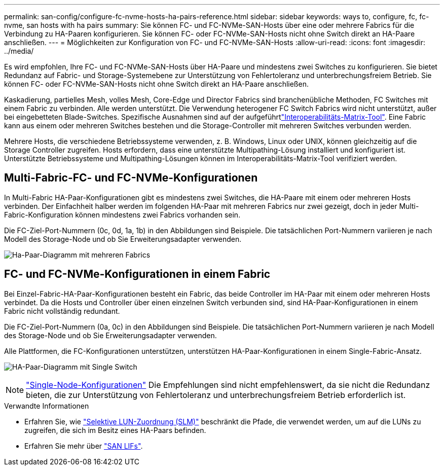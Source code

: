 ---
permalink: san-config/configure-fc-nvme-hosts-ha-pairs-reference.html 
sidebar: sidebar 
keywords: ways to, configure, fc, fc-nvme, san hosts with ha pairs 
summary: Sie können FC- und FC-NVMe-SAN-Hosts über eine oder mehrere Fabrics für die Verbindung zu HA-Paaren konfigurieren. Sie können FC- oder FC-NVMe-SAN-Hosts nicht ohne Switch direkt an HA-Paare anschließen. 
---
= Möglichkeiten zur Konfiguration von FC- und FC-NVMe-SAN-Hosts
:allow-uri-read: 
:icons: font
:imagesdir: ../media/


[role="lead"]
Es wird empfohlen, Ihre FC- und FC-NVMe-SAN-Hosts über HA-Paare und mindestens zwei Switches zu konfigurieren. Sie bietet Redundanz auf Fabric- und Storage-Systemebene zur Unterstützung von Fehlertoleranz und unterbrechungsfreiem Betrieb. Sie können FC- oder FC-NVMe-SAN-Hosts nicht ohne Switch direkt an HA-Paare anschließen.

Kaskadierung, partielles Mesh, volles Mesh, Core-Edge und Director Fabrics sind branchenübliche Methoden, FC Switches mit einem Fabric zu verbinden. Alle werden unterstützt. Die Verwendung heterogener FC Switch Fabrics wird nicht unterstützt, außer bei eingebetteten Blade-Switches. Spezifische Ausnahmen sind auf der aufgeführtlink:https://imt.netapp.com/matrix/["Interoperabilitäts-Matrix-Tool"^]. Eine Fabric kann aus einem oder mehreren Switches bestehen und die Storage-Controller mit mehreren Switches verbunden werden.

Mehrere Hosts, die verschiedene Betriebssysteme verwenden, z. B. Windows, Linux oder UNIX, können gleichzeitig auf die Storage Controller zugreifen. Hosts erfordern, dass eine unterstützte Multipathing-Lösung installiert und konfiguriert ist. Unterstützte Betriebssysteme und Multipathing-Lösungen können im Interoperabilitäts-Matrix-Tool verifiziert werden.



== Multi-Fabric-FC- und FC-NVMe-Konfigurationen

In Multi-Fabric HA-Paar-Konfigurationen gibt es mindestens zwei Switches, die HA-Paare mit einem oder mehreren Hosts verbinden. Der Einfachheit halber werden im folgenden HA-Paar mit mehreren Fabrics nur zwei gezeigt, doch in jeder Multi-Fabric-Konfiguration können mindestens zwei Fabrics vorhanden sein.

Die FC-Ziel-Port-Nummern (0c, 0d, 1a, 1b) in den Abbildungen sind Beispiele. Die tatsächlichen Port-Nummern variieren je nach Modell des Storage-Node und ob Sie Erweiterungsadapter verwenden.

image:scrn_en_drw_fc-32xx-multi-HA.png["Ha-Paar-Diagramm mit mehreren Fabrics"]



== FC- und FC-NVMe-Konfigurationen in einem Fabric

Bei Einzel-Fabric-HA-Paar-Konfigurationen besteht ein Fabric, das beide Controller im HA-Paar mit einem oder mehreren Hosts verbindet. Da die Hosts und Controller über einen einzelnen Switch verbunden sind, sind HA-Paar-Konfigurationen in einem Fabric nicht vollständig redundant.

Die FC-Ziel-Port-Nummern (0a, 0c) in den Abbildungen sind Beispiele. Die tatsächlichen Port-Nummern variieren je nach Modell des Storage-Node und ob Sie Erweiterungsadapter verwenden.

Alle Plattformen, die FC-Konfigurationen unterstützen, unterstützen HA-Paar-Konfigurationen in einem Single-Fabric-Ansatz.

image:scrn_en_drw_fc-62xx-single-HA.png["HA-Paar-Diagramm mit Single Switch"]

[NOTE]
====
link:../system-admin/single-node-clusters.html["Single-Node-Konfigurationen"] Die Empfehlungen sind nicht empfehlenswert, da sie nicht die Redundanz bieten, die zur Unterstützung von Fehlertoleranz und unterbrechungsfreiem Betrieb erforderlich ist.

====
.Verwandte Informationen
* Erfahren Sie, wie link:../san-admin/selective-lun-map-concept.html#determine-whether-slm-is-enabled-on-a-lun-map["Selektive LUN-Zuordnung (SLM)"] beschränkt die Pfade, die verwendet werden, um auf die LUNs zu zugreifen, die sich im Besitz eines HA-Paars befinden.
* Erfahren Sie mehr über link:../san-admin/manage-lifs-all-san-protocols-concept.html["SAN LIFs"].

